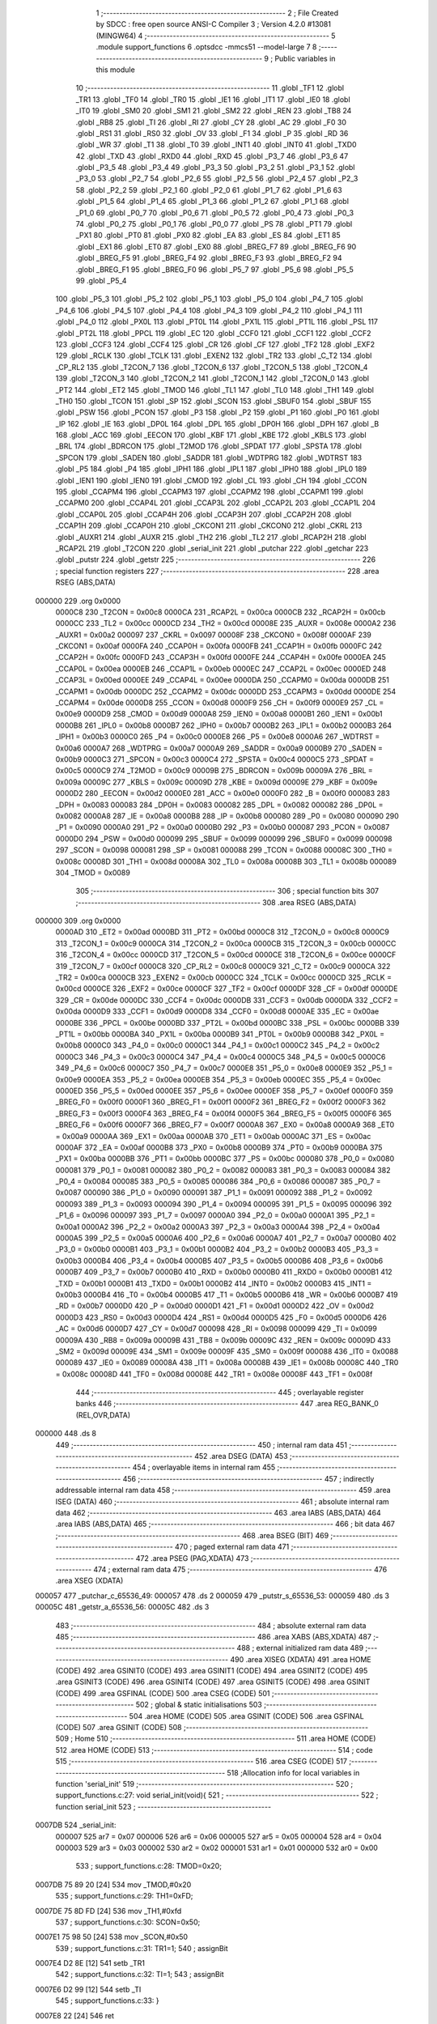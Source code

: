                                       1 ;--------------------------------------------------------
                                      2 ; File Created by SDCC : free open source ANSI-C Compiler
                                      3 ; Version 4.2.0 #13081 (MINGW64)
                                      4 ;--------------------------------------------------------
                                      5 	.module support_functions
                                      6 	.optsdcc -mmcs51 --model-large
                                      7 	
                                      8 ;--------------------------------------------------------
                                      9 ; Public variables in this module
                                     10 ;--------------------------------------------------------
                                     11 	.globl _TF1
                                     12 	.globl _TR1
                                     13 	.globl _TF0
                                     14 	.globl _TR0
                                     15 	.globl _IE1
                                     16 	.globl _IT1
                                     17 	.globl _IE0
                                     18 	.globl _IT0
                                     19 	.globl _SM0
                                     20 	.globl _SM1
                                     21 	.globl _SM2
                                     22 	.globl _REN
                                     23 	.globl _TB8
                                     24 	.globl _RB8
                                     25 	.globl _TI
                                     26 	.globl _RI
                                     27 	.globl _CY
                                     28 	.globl _AC
                                     29 	.globl _F0
                                     30 	.globl _RS1
                                     31 	.globl _RS0
                                     32 	.globl _OV
                                     33 	.globl _F1
                                     34 	.globl _P
                                     35 	.globl _RD
                                     36 	.globl _WR
                                     37 	.globl _T1
                                     38 	.globl _T0
                                     39 	.globl _INT1
                                     40 	.globl _INT0
                                     41 	.globl _TXD0
                                     42 	.globl _TXD
                                     43 	.globl _RXD0
                                     44 	.globl _RXD
                                     45 	.globl _P3_7
                                     46 	.globl _P3_6
                                     47 	.globl _P3_5
                                     48 	.globl _P3_4
                                     49 	.globl _P3_3
                                     50 	.globl _P3_2
                                     51 	.globl _P3_1
                                     52 	.globl _P3_0
                                     53 	.globl _P2_7
                                     54 	.globl _P2_6
                                     55 	.globl _P2_5
                                     56 	.globl _P2_4
                                     57 	.globl _P2_3
                                     58 	.globl _P2_2
                                     59 	.globl _P2_1
                                     60 	.globl _P2_0
                                     61 	.globl _P1_7
                                     62 	.globl _P1_6
                                     63 	.globl _P1_5
                                     64 	.globl _P1_4
                                     65 	.globl _P1_3
                                     66 	.globl _P1_2
                                     67 	.globl _P1_1
                                     68 	.globl _P1_0
                                     69 	.globl _P0_7
                                     70 	.globl _P0_6
                                     71 	.globl _P0_5
                                     72 	.globl _P0_4
                                     73 	.globl _P0_3
                                     74 	.globl _P0_2
                                     75 	.globl _P0_1
                                     76 	.globl _P0_0
                                     77 	.globl _PS
                                     78 	.globl _PT1
                                     79 	.globl _PX1
                                     80 	.globl _PT0
                                     81 	.globl _PX0
                                     82 	.globl _EA
                                     83 	.globl _ES
                                     84 	.globl _ET1
                                     85 	.globl _EX1
                                     86 	.globl _ET0
                                     87 	.globl _EX0
                                     88 	.globl _BREG_F7
                                     89 	.globl _BREG_F6
                                     90 	.globl _BREG_F5
                                     91 	.globl _BREG_F4
                                     92 	.globl _BREG_F3
                                     93 	.globl _BREG_F2
                                     94 	.globl _BREG_F1
                                     95 	.globl _BREG_F0
                                     96 	.globl _P5_7
                                     97 	.globl _P5_6
                                     98 	.globl _P5_5
                                     99 	.globl _P5_4
                                    100 	.globl _P5_3
                                    101 	.globl _P5_2
                                    102 	.globl _P5_1
                                    103 	.globl _P5_0
                                    104 	.globl _P4_7
                                    105 	.globl _P4_6
                                    106 	.globl _P4_5
                                    107 	.globl _P4_4
                                    108 	.globl _P4_3
                                    109 	.globl _P4_2
                                    110 	.globl _P4_1
                                    111 	.globl _P4_0
                                    112 	.globl _PX0L
                                    113 	.globl _PT0L
                                    114 	.globl _PX1L
                                    115 	.globl _PT1L
                                    116 	.globl _PSL
                                    117 	.globl _PT2L
                                    118 	.globl _PPCL
                                    119 	.globl _EC
                                    120 	.globl _CCF0
                                    121 	.globl _CCF1
                                    122 	.globl _CCF2
                                    123 	.globl _CCF3
                                    124 	.globl _CCF4
                                    125 	.globl _CR
                                    126 	.globl _CF
                                    127 	.globl _TF2
                                    128 	.globl _EXF2
                                    129 	.globl _RCLK
                                    130 	.globl _TCLK
                                    131 	.globl _EXEN2
                                    132 	.globl _TR2
                                    133 	.globl _C_T2
                                    134 	.globl _CP_RL2
                                    135 	.globl _T2CON_7
                                    136 	.globl _T2CON_6
                                    137 	.globl _T2CON_5
                                    138 	.globl _T2CON_4
                                    139 	.globl _T2CON_3
                                    140 	.globl _T2CON_2
                                    141 	.globl _T2CON_1
                                    142 	.globl _T2CON_0
                                    143 	.globl _PT2
                                    144 	.globl _ET2
                                    145 	.globl _TMOD
                                    146 	.globl _TL1
                                    147 	.globl _TL0
                                    148 	.globl _TH1
                                    149 	.globl _TH0
                                    150 	.globl _TCON
                                    151 	.globl _SP
                                    152 	.globl _SCON
                                    153 	.globl _SBUF0
                                    154 	.globl _SBUF
                                    155 	.globl _PSW
                                    156 	.globl _PCON
                                    157 	.globl _P3
                                    158 	.globl _P2
                                    159 	.globl _P1
                                    160 	.globl _P0
                                    161 	.globl _IP
                                    162 	.globl _IE
                                    163 	.globl _DP0L
                                    164 	.globl _DPL
                                    165 	.globl _DP0H
                                    166 	.globl _DPH
                                    167 	.globl _B
                                    168 	.globl _ACC
                                    169 	.globl _EECON
                                    170 	.globl _KBF
                                    171 	.globl _KBE
                                    172 	.globl _KBLS
                                    173 	.globl _BRL
                                    174 	.globl _BDRCON
                                    175 	.globl _T2MOD
                                    176 	.globl _SPDAT
                                    177 	.globl _SPSTA
                                    178 	.globl _SPCON
                                    179 	.globl _SADEN
                                    180 	.globl _SADDR
                                    181 	.globl _WDTPRG
                                    182 	.globl _WDTRST
                                    183 	.globl _P5
                                    184 	.globl _P4
                                    185 	.globl _IPH1
                                    186 	.globl _IPL1
                                    187 	.globl _IPH0
                                    188 	.globl _IPL0
                                    189 	.globl _IEN1
                                    190 	.globl _IEN0
                                    191 	.globl _CMOD
                                    192 	.globl _CL
                                    193 	.globl _CH
                                    194 	.globl _CCON
                                    195 	.globl _CCAPM4
                                    196 	.globl _CCAPM3
                                    197 	.globl _CCAPM2
                                    198 	.globl _CCAPM1
                                    199 	.globl _CCAPM0
                                    200 	.globl _CCAP4L
                                    201 	.globl _CCAP3L
                                    202 	.globl _CCAP2L
                                    203 	.globl _CCAP1L
                                    204 	.globl _CCAP0L
                                    205 	.globl _CCAP4H
                                    206 	.globl _CCAP3H
                                    207 	.globl _CCAP2H
                                    208 	.globl _CCAP1H
                                    209 	.globl _CCAP0H
                                    210 	.globl _CKCON1
                                    211 	.globl _CKCON0
                                    212 	.globl _CKRL
                                    213 	.globl _AUXR1
                                    214 	.globl _AUXR
                                    215 	.globl _TH2
                                    216 	.globl _TL2
                                    217 	.globl _RCAP2H
                                    218 	.globl _RCAP2L
                                    219 	.globl _T2CON
                                    220 	.globl _serial_init
                                    221 	.globl _putchar
                                    222 	.globl _getchar
                                    223 	.globl _putstr
                                    224 	.globl _getstr
                                    225 ;--------------------------------------------------------
                                    226 ; special function registers
                                    227 ;--------------------------------------------------------
                                    228 	.area RSEG    (ABS,DATA)
      000000                        229 	.org 0x0000
                           0000C8   230 _T2CON	=	0x00c8
                           0000CA   231 _RCAP2L	=	0x00ca
                           0000CB   232 _RCAP2H	=	0x00cb
                           0000CC   233 _TL2	=	0x00cc
                           0000CD   234 _TH2	=	0x00cd
                           00008E   235 _AUXR	=	0x008e
                           0000A2   236 _AUXR1	=	0x00a2
                           000097   237 _CKRL	=	0x0097
                           00008F   238 _CKCON0	=	0x008f
                           0000AF   239 _CKCON1	=	0x00af
                           0000FA   240 _CCAP0H	=	0x00fa
                           0000FB   241 _CCAP1H	=	0x00fb
                           0000FC   242 _CCAP2H	=	0x00fc
                           0000FD   243 _CCAP3H	=	0x00fd
                           0000FE   244 _CCAP4H	=	0x00fe
                           0000EA   245 _CCAP0L	=	0x00ea
                           0000EB   246 _CCAP1L	=	0x00eb
                           0000EC   247 _CCAP2L	=	0x00ec
                           0000ED   248 _CCAP3L	=	0x00ed
                           0000EE   249 _CCAP4L	=	0x00ee
                           0000DA   250 _CCAPM0	=	0x00da
                           0000DB   251 _CCAPM1	=	0x00db
                           0000DC   252 _CCAPM2	=	0x00dc
                           0000DD   253 _CCAPM3	=	0x00dd
                           0000DE   254 _CCAPM4	=	0x00de
                           0000D8   255 _CCON	=	0x00d8
                           0000F9   256 _CH	=	0x00f9
                           0000E9   257 _CL	=	0x00e9
                           0000D9   258 _CMOD	=	0x00d9
                           0000A8   259 _IEN0	=	0x00a8
                           0000B1   260 _IEN1	=	0x00b1
                           0000B8   261 _IPL0	=	0x00b8
                           0000B7   262 _IPH0	=	0x00b7
                           0000B2   263 _IPL1	=	0x00b2
                           0000B3   264 _IPH1	=	0x00b3
                           0000C0   265 _P4	=	0x00c0
                           0000E8   266 _P5	=	0x00e8
                           0000A6   267 _WDTRST	=	0x00a6
                           0000A7   268 _WDTPRG	=	0x00a7
                           0000A9   269 _SADDR	=	0x00a9
                           0000B9   270 _SADEN	=	0x00b9
                           0000C3   271 _SPCON	=	0x00c3
                           0000C4   272 _SPSTA	=	0x00c4
                           0000C5   273 _SPDAT	=	0x00c5
                           0000C9   274 _T2MOD	=	0x00c9
                           00009B   275 _BDRCON	=	0x009b
                           00009A   276 _BRL	=	0x009a
                           00009C   277 _KBLS	=	0x009c
                           00009D   278 _KBE	=	0x009d
                           00009E   279 _KBF	=	0x009e
                           0000D2   280 _EECON	=	0x00d2
                           0000E0   281 _ACC	=	0x00e0
                           0000F0   282 _B	=	0x00f0
                           000083   283 _DPH	=	0x0083
                           000083   284 _DP0H	=	0x0083
                           000082   285 _DPL	=	0x0082
                           000082   286 _DP0L	=	0x0082
                           0000A8   287 _IE	=	0x00a8
                           0000B8   288 _IP	=	0x00b8
                           000080   289 _P0	=	0x0080
                           000090   290 _P1	=	0x0090
                           0000A0   291 _P2	=	0x00a0
                           0000B0   292 _P3	=	0x00b0
                           000087   293 _PCON	=	0x0087
                           0000D0   294 _PSW	=	0x00d0
                           000099   295 _SBUF	=	0x0099
                           000099   296 _SBUF0	=	0x0099
                           000098   297 _SCON	=	0x0098
                           000081   298 _SP	=	0x0081
                           000088   299 _TCON	=	0x0088
                           00008C   300 _TH0	=	0x008c
                           00008D   301 _TH1	=	0x008d
                           00008A   302 _TL0	=	0x008a
                           00008B   303 _TL1	=	0x008b
                           000089   304 _TMOD	=	0x0089
                                    305 ;--------------------------------------------------------
                                    306 ; special function bits
                                    307 ;--------------------------------------------------------
                                    308 	.area RSEG    (ABS,DATA)
      000000                        309 	.org 0x0000
                           0000AD   310 _ET2	=	0x00ad
                           0000BD   311 _PT2	=	0x00bd
                           0000C8   312 _T2CON_0	=	0x00c8
                           0000C9   313 _T2CON_1	=	0x00c9
                           0000CA   314 _T2CON_2	=	0x00ca
                           0000CB   315 _T2CON_3	=	0x00cb
                           0000CC   316 _T2CON_4	=	0x00cc
                           0000CD   317 _T2CON_5	=	0x00cd
                           0000CE   318 _T2CON_6	=	0x00ce
                           0000CF   319 _T2CON_7	=	0x00cf
                           0000C8   320 _CP_RL2	=	0x00c8
                           0000C9   321 _C_T2	=	0x00c9
                           0000CA   322 _TR2	=	0x00ca
                           0000CB   323 _EXEN2	=	0x00cb
                           0000CC   324 _TCLK	=	0x00cc
                           0000CD   325 _RCLK	=	0x00cd
                           0000CE   326 _EXF2	=	0x00ce
                           0000CF   327 _TF2	=	0x00cf
                           0000DF   328 _CF	=	0x00df
                           0000DE   329 _CR	=	0x00de
                           0000DC   330 _CCF4	=	0x00dc
                           0000DB   331 _CCF3	=	0x00db
                           0000DA   332 _CCF2	=	0x00da
                           0000D9   333 _CCF1	=	0x00d9
                           0000D8   334 _CCF0	=	0x00d8
                           0000AE   335 _EC	=	0x00ae
                           0000BE   336 _PPCL	=	0x00be
                           0000BD   337 _PT2L	=	0x00bd
                           0000BC   338 _PSL	=	0x00bc
                           0000BB   339 _PT1L	=	0x00bb
                           0000BA   340 _PX1L	=	0x00ba
                           0000B9   341 _PT0L	=	0x00b9
                           0000B8   342 _PX0L	=	0x00b8
                           0000C0   343 _P4_0	=	0x00c0
                           0000C1   344 _P4_1	=	0x00c1
                           0000C2   345 _P4_2	=	0x00c2
                           0000C3   346 _P4_3	=	0x00c3
                           0000C4   347 _P4_4	=	0x00c4
                           0000C5   348 _P4_5	=	0x00c5
                           0000C6   349 _P4_6	=	0x00c6
                           0000C7   350 _P4_7	=	0x00c7
                           0000E8   351 _P5_0	=	0x00e8
                           0000E9   352 _P5_1	=	0x00e9
                           0000EA   353 _P5_2	=	0x00ea
                           0000EB   354 _P5_3	=	0x00eb
                           0000EC   355 _P5_4	=	0x00ec
                           0000ED   356 _P5_5	=	0x00ed
                           0000EE   357 _P5_6	=	0x00ee
                           0000EF   358 _P5_7	=	0x00ef
                           0000F0   359 _BREG_F0	=	0x00f0
                           0000F1   360 _BREG_F1	=	0x00f1
                           0000F2   361 _BREG_F2	=	0x00f2
                           0000F3   362 _BREG_F3	=	0x00f3
                           0000F4   363 _BREG_F4	=	0x00f4
                           0000F5   364 _BREG_F5	=	0x00f5
                           0000F6   365 _BREG_F6	=	0x00f6
                           0000F7   366 _BREG_F7	=	0x00f7
                           0000A8   367 _EX0	=	0x00a8
                           0000A9   368 _ET0	=	0x00a9
                           0000AA   369 _EX1	=	0x00aa
                           0000AB   370 _ET1	=	0x00ab
                           0000AC   371 _ES	=	0x00ac
                           0000AF   372 _EA	=	0x00af
                           0000B8   373 _PX0	=	0x00b8
                           0000B9   374 _PT0	=	0x00b9
                           0000BA   375 _PX1	=	0x00ba
                           0000BB   376 _PT1	=	0x00bb
                           0000BC   377 _PS	=	0x00bc
                           000080   378 _P0_0	=	0x0080
                           000081   379 _P0_1	=	0x0081
                           000082   380 _P0_2	=	0x0082
                           000083   381 _P0_3	=	0x0083
                           000084   382 _P0_4	=	0x0084
                           000085   383 _P0_5	=	0x0085
                           000086   384 _P0_6	=	0x0086
                           000087   385 _P0_7	=	0x0087
                           000090   386 _P1_0	=	0x0090
                           000091   387 _P1_1	=	0x0091
                           000092   388 _P1_2	=	0x0092
                           000093   389 _P1_3	=	0x0093
                           000094   390 _P1_4	=	0x0094
                           000095   391 _P1_5	=	0x0095
                           000096   392 _P1_6	=	0x0096
                           000097   393 _P1_7	=	0x0097
                           0000A0   394 _P2_0	=	0x00a0
                           0000A1   395 _P2_1	=	0x00a1
                           0000A2   396 _P2_2	=	0x00a2
                           0000A3   397 _P2_3	=	0x00a3
                           0000A4   398 _P2_4	=	0x00a4
                           0000A5   399 _P2_5	=	0x00a5
                           0000A6   400 _P2_6	=	0x00a6
                           0000A7   401 _P2_7	=	0x00a7
                           0000B0   402 _P3_0	=	0x00b0
                           0000B1   403 _P3_1	=	0x00b1
                           0000B2   404 _P3_2	=	0x00b2
                           0000B3   405 _P3_3	=	0x00b3
                           0000B4   406 _P3_4	=	0x00b4
                           0000B5   407 _P3_5	=	0x00b5
                           0000B6   408 _P3_6	=	0x00b6
                           0000B7   409 _P3_7	=	0x00b7
                           0000B0   410 _RXD	=	0x00b0
                           0000B0   411 _RXD0	=	0x00b0
                           0000B1   412 _TXD	=	0x00b1
                           0000B1   413 _TXD0	=	0x00b1
                           0000B2   414 _INT0	=	0x00b2
                           0000B3   415 _INT1	=	0x00b3
                           0000B4   416 _T0	=	0x00b4
                           0000B5   417 _T1	=	0x00b5
                           0000B6   418 _WR	=	0x00b6
                           0000B7   419 _RD	=	0x00b7
                           0000D0   420 _P	=	0x00d0
                           0000D1   421 _F1	=	0x00d1
                           0000D2   422 _OV	=	0x00d2
                           0000D3   423 _RS0	=	0x00d3
                           0000D4   424 _RS1	=	0x00d4
                           0000D5   425 _F0	=	0x00d5
                           0000D6   426 _AC	=	0x00d6
                           0000D7   427 _CY	=	0x00d7
                           000098   428 _RI	=	0x0098
                           000099   429 _TI	=	0x0099
                           00009A   430 _RB8	=	0x009a
                           00009B   431 _TB8	=	0x009b
                           00009C   432 _REN	=	0x009c
                           00009D   433 _SM2	=	0x009d
                           00009E   434 _SM1	=	0x009e
                           00009F   435 _SM0	=	0x009f
                           000088   436 _IT0	=	0x0088
                           000089   437 _IE0	=	0x0089
                           00008A   438 _IT1	=	0x008a
                           00008B   439 _IE1	=	0x008b
                           00008C   440 _TR0	=	0x008c
                           00008D   441 _TF0	=	0x008d
                           00008E   442 _TR1	=	0x008e
                           00008F   443 _TF1	=	0x008f
                                    444 ;--------------------------------------------------------
                                    445 ; overlayable register banks
                                    446 ;--------------------------------------------------------
                                    447 	.area REG_BANK_0	(REL,OVR,DATA)
      000000                        448 	.ds 8
                                    449 ;--------------------------------------------------------
                                    450 ; internal ram data
                                    451 ;--------------------------------------------------------
                                    452 	.area DSEG    (DATA)
                                    453 ;--------------------------------------------------------
                                    454 ; overlayable items in internal ram
                                    455 ;--------------------------------------------------------
                                    456 ;--------------------------------------------------------
                                    457 ; indirectly addressable internal ram data
                                    458 ;--------------------------------------------------------
                                    459 	.area ISEG    (DATA)
                                    460 ;--------------------------------------------------------
                                    461 ; absolute internal ram data
                                    462 ;--------------------------------------------------------
                                    463 	.area IABS    (ABS,DATA)
                                    464 	.area IABS    (ABS,DATA)
                                    465 ;--------------------------------------------------------
                                    466 ; bit data
                                    467 ;--------------------------------------------------------
                                    468 	.area BSEG    (BIT)
                                    469 ;--------------------------------------------------------
                                    470 ; paged external ram data
                                    471 ;--------------------------------------------------------
                                    472 	.area PSEG    (PAG,XDATA)
                                    473 ;--------------------------------------------------------
                                    474 ; external ram data
                                    475 ;--------------------------------------------------------
                                    476 	.area XSEG    (XDATA)
      000057                        477 _putchar_c_65536_49:
      000057                        478 	.ds 2
      000059                        479 _putstr_s_65536_53:
      000059                        480 	.ds 3
      00005C                        481 _getstr_a_65536_56:
      00005C                        482 	.ds 3
                                    483 ;--------------------------------------------------------
                                    484 ; absolute external ram data
                                    485 ;--------------------------------------------------------
                                    486 	.area XABS    (ABS,XDATA)
                                    487 ;--------------------------------------------------------
                                    488 ; external initialized ram data
                                    489 ;--------------------------------------------------------
                                    490 	.area XISEG   (XDATA)
                                    491 	.area HOME    (CODE)
                                    492 	.area GSINIT0 (CODE)
                                    493 	.area GSINIT1 (CODE)
                                    494 	.area GSINIT2 (CODE)
                                    495 	.area GSINIT3 (CODE)
                                    496 	.area GSINIT4 (CODE)
                                    497 	.area GSINIT5 (CODE)
                                    498 	.area GSINIT  (CODE)
                                    499 	.area GSFINAL (CODE)
                                    500 	.area CSEG    (CODE)
                                    501 ;--------------------------------------------------------
                                    502 ; global & static initialisations
                                    503 ;--------------------------------------------------------
                                    504 	.area HOME    (CODE)
                                    505 	.area GSINIT  (CODE)
                                    506 	.area GSFINAL (CODE)
                                    507 	.area GSINIT  (CODE)
                                    508 ;--------------------------------------------------------
                                    509 ; Home
                                    510 ;--------------------------------------------------------
                                    511 	.area HOME    (CODE)
                                    512 	.area HOME    (CODE)
                                    513 ;--------------------------------------------------------
                                    514 ; code
                                    515 ;--------------------------------------------------------
                                    516 	.area CSEG    (CODE)
                                    517 ;------------------------------------------------------------
                                    518 ;Allocation info for local variables in function 'serial_init'
                                    519 ;------------------------------------------------------------
                                    520 ;	support_functions.c:27: void serial_init(void){
                                    521 ;	-----------------------------------------
                                    522 ;	 function serial_init
                                    523 ;	-----------------------------------------
      0007DB                        524 _serial_init:
                           000007   525 	ar7 = 0x07
                           000006   526 	ar6 = 0x06
                           000005   527 	ar5 = 0x05
                           000004   528 	ar4 = 0x04
                           000003   529 	ar3 = 0x03
                           000002   530 	ar2 = 0x02
                           000001   531 	ar1 = 0x01
                           000000   532 	ar0 = 0x00
                                    533 ;	support_functions.c:28: TMOD=0x20;
      0007DB 75 89 20         [24]  534 	mov	_TMOD,#0x20
                                    535 ;	support_functions.c:29: TH1=0xFD;
      0007DE 75 8D FD         [24]  536 	mov	_TH1,#0xfd
                                    537 ;	support_functions.c:30: SCON=0x50;
      0007E1 75 98 50         [24]  538 	mov	_SCON,#0x50
                                    539 ;	support_functions.c:31: TR1=1;
                                    540 ;	assignBit
      0007E4 D2 8E            [12]  541 	setb	_TR1
                                    542 ;	support_functions.c:32: TI=1;
                                    543 ;	assignBit
      0007E6 D2 99            [12]  544 	setb	_TI
                                    545 ;	support_functions.c:33: }
      0007E8 22               [24]  546 	ret
                                    547 ;------------------------------------------------------------
                                    548 ;Allocation info for local variables in function 'putchar'
                                    549 ;------------------------------------------------------------
                                    550 ;c                         Allocated with name '_putchar_c_65536_49'
                                    551 ;------------------------------------------------------------
                                    552 ;	support_functions.c:35: int putchar (int c)
                                    553 ;	-----------------------------------------
                                    554 ;	 function putchar
                                    555 ;	-----------------------------------------
      0007E9                        556 _putchar:
      0007E9 AF 83            [24]  557 	mov	r7,dph
      0007EB E5 82            [12]  558 	mov	a,dpl
      0007ED 90 00 57         [24]  559 	mov	dptr,#_putchar_c_65536_49
      0007F0 F0               [24]  560 	movx	@dptr,a
      0007F1 EF               [12]  561 	mov	a,r7
      0007F2 A3               [24]  562 	inc	dptr
      0007F3 F0               [24]  563 	movx	@dptr,a
                                    564 ;	support_functions.c:37: while (!TI);
      0007F4                        565 00101$:
      0007F4 30 99 FD         [24]  566 	jnb	_TI,00101$
                                    567 ;	support_functions.c:38: while (TI == 0);
      0007F7                        568 00104$:
      0007F7 30 99 FD         [24]  569 	jnb	_TI,00104$
                                    570 ;	support_functions.c:39: while ((SCON & 0x02) == 0);
      0007FA                        571 00107$:
      0007FA E5 98            [12]  572 	mov	a,_SCON
      0007FC 30 E1 FB         [24]  573 	jnb	acc.1,00107$
                                    574 ;	support_functions.c:41: SBUF = c;           // load serial port with transmit value
      0007FF 90 00 57         [24]  575 	mov	dptr,#_putchar_c_65536_49
      000802 E0               [24]  576 	movx	a,@dptr
      000803 FE               [12]  577 	mov	r6,a
      000804 A3               [24]  578 	inc	dptr
      000805 E0               [24]  579 	movx	a,@dptr
      000806 FF               [12]  580 	mov	r7,a
      000807 8E 99            [24]  581 	mov	_SBUF,r6
                                    582 ;	support_functions.c:42: TI = 0;             // clear TI flag
                                    583 ;	assignBit
      000809 C2 99            [12]  584 	clr	_TI
                                    585 ;	support_functions.c:44: return c;
      00080B 8E 82            [24]  586 	mov	dpl,r6
      00080D 8F 83            [24]  587 	mov	dph,r7
                                    588 ;	support_functions.c:45: }
      00080F 22               [24]  589 	ret
                                    590 ;------------------------------------------------------------
                                    591 ;Allocation info for local variables in function 'getchar'
                                    592 ;------------------------------------------------------------
                                    593 ;	support_functions.c:47: int getchar (void)
                                    594 ;	-----------------------------------------
                                    595 ;	 function getchar
                                    596 ;	-----------------------------------------
      000810                        597 _getchar:
                                    598 ;	support_functions.c:49: while (!RI);
      000810                        599 00101$:
      000810 30 98 FD         [24]  600 	jnb	_RI,00101$
                                    601 ;	support_functions.c:50: while ((SCON & 0x01) == 0);
      000813                        602 00104$:
      000813 E5 98            [12]  603 	mov	a,_SCON
      000815 30 E0 FB         [24]  604 	jnb	acc.0,00104$
                                    605 ;	support_functions.c:51: while (RI == 0);
      000818                        606 00107$:
                                    607 ;	support_functions.c:53: RI = 0;                         // clear RI flag
                                    608 ;	assignBit
      000818 10 98 02         [24]  609 	jbc	_RI,00130$
      00081B 80 FB            [24]  610 	sjmp	00107$
      00081D                        611 00130$:
                                    612 ;	support_functions.c:54: return SBUF;                    // return character from SBUF
      00081D AE 99            [24]  613 	mov	r6,_SBUF
      00081F 7F 00            [12]  614 	mov	r7,#0x00
      000821 8E 82            [24]  615 	mov	dpl,r6
      000823 8F 83            [24]  616 	mov	dph,r7
                                    617 ;	support_functions.c:55: }
      000825 22               [24]  618 	ret
                                    619 ;------------------------------------------------------------
                                    620 ;Allocation info for local variables in function 'putstr'
                                    621 ;------------------------------------------------------------
                                    622 ;s                         Allocated with name '_putstr_s_65536_53'
                                    623 ;i                         Allocated with name '_putstr_i_65536_54'
                                    624 ;------------------------------------------------------------
                                    625 ;	support_functions.c:57: int putstr (char *s)
                                    626 ;	-----------------------------------------
                                    627 ;	 function putstr
                                    628 ;	-----------------------------------------
      000826                        629 _putstr:
      000826 AF F0            [24]  630 	mov	r7,b
      000828 AE 83            [24]  631 	mov	r6,dph
      00082A E5 82            [12]  632 	mov	a,dpl
      00082C 90 00 59         [24]  633 	mov	dptr,#_putstr_s_65536_53
      00082F F0               [24]  634 	movx	@dptr,a
      000830 EE               [12]  635 	mov	a,r6
      000831 A3               [24]  636 	inc	dptr
      000832 F0               [24]  637 	movx	@dptr,a
      000833 EF               [12]  638 	mov	a,r7
      000834 A3               [24]  639 	inc	dptr
      000835 F0               [24]  640 	movx	@dptr,a
                                    641 ;	support_functions.c:60: while (*s){            // output characters until NULL found
      000836 90 00 59         [24]  642 	mov	dptr,#_putstr_s_65536_53
      000839 E0               [24]  643 	movx	a,@dptr
      00083A FD               [12]  644 	mov	r5,a
      00083B A3               [24]  645 	inc	dptr
      00083C E0               [24]  646 	movx	a,@dptr
      00083D FE               [12]  647 	mov	r6,a
      00083E A3               [24]  648 	inc	dptr
      00083F E0               [24]  649 	movx	a,@dptr
      000840 FF               [12]  650 	mov	r7,a
      000841 7B 00            [12]  651 	mov	r3,#0x00
      000843 7C 00            [12]  652 	mov	r4,#0x00
      000845                        653 00101$:
      000845 8D 82            [24]  654 	mov	dpl,r5
      000847 8E 83            [24]  655 	mov	dph,r6
      000849 8F F0            [24]  656 	mov	b,r7
      00084B 12 1F 88         [24]  657 	lcall	__gptrget
      00084E FA               [12]  658 	mov	r2,a
      00084F 60 36            [24]  659 	jz	00108$
                                    660 ;	support_functions.c:61: putchar(*s++);
      000851 0D               [12]  661 	inc	r5
      000852 BD 00 01         [24]  662 	cjne	r5,#0x00,00116$
      000855 0E               [12]  663 	inc	r6
      000856                        664 00116$:
      000856 90 00 59         [24]  665 	mov	dptr,#_putstr_s_65536_53
      000859 ED               [12]  666 	mov	a,r5
      00085A F0               [24]  667 	movx	@dptr,a
      00085B EE               [12]  668 	mov	a,r6
      00085C A3               [24]  669 	inc	dptr
      00085D F0               [24]  670 	movx	@dptr,a
      00085E EF               [12]  671 	mov	a,r7
      00085F A3               [24]  672 	inc	dptr
      000860 F0               [24]  673 	movx	@dptr,a
      000861 8A 01            [24]  674 	mov	ar1,r2
      000863 7A 00            [12]  675 	mov	r2,#0x00
      000865 89 82            [24]  676 	mov	dpl,r1
      000867 8A 83            [24]  677 	mov	dph,r2
      000869 C0 07            [24]  678 	push	ar7
      00086B C0 06            [24]  679 	push	ar6
      00086D C0 05            [24]  680 	push	ar5
      00086F C0 04            [24]  681 	push	ar4
      000871 C0 03            [24]  682 	push	ar3
      000873 12 07 E9         [24]  683 	lcall	_putchar
      000876 D0 03            [24]  684 	pop	ar3
      000878 D0 04            [24]  685 	pop	ar4
      00087A D0 05            [24]  686 	pop	ar5
      00087C D0 06            [24]  687 	pop	ar6
      00087E D0 07            [24]  688 	pop	ar7
                                    689 ;	support_functions.c:62: i++;
      000880 0B               [12]  690 	inc	r3
      000881 BB 00 C1         [24]  691 	cjne	r3,#0x00,00101$
      000884 0C               [12]  692 	inc	r4
      000885 80 BE            [24]  693 	sjmp	00101$
      000887                        694 00108$:
      000887 90 00 59         [24]  695 	mov	dptr,#_putstr_s_65536_53
      00088A ED               [12]  696 	mov	a,r5
      00088B F0               [24]  697 	movx	@dptr,a
      00088C EE               [12]  698 	mov	a,r6
      00088D A3               [24]  699 	inc	dptr
      00088E F0               [24]  700 	movx	@dptr,a
      00088F EF               [12]  701 	mov	a,r7
      000890 A3               [24]  702 	inc	dptr
      000891 F0               [24]  703 	movx	@dptr,a
                                    704 ;	support_functions.c:64: return i+1;
      000892 0B               [12]  705 	inc	r3
      000893 BB 00 01         [24]  706 	cjne	r3,#0x00,00118$
      000896 0C               [12]  707 	inc	r4
      000897                        708 00118$:
      000897 8B 82            [24]  709 	mov	dpl,r3
      000899 8C 83            [24]  710 	mov	dph,r4
                                    711 ;	support_functions.c:65: }
      00089B 22               [24]  712 	ret
                                    713 ;------------------------------------------------------------
                                    714 ;Allocation info for local variables in function 'getstr'
                                    715 ;------------------------------------------------------------
                                    716 ;a                         Allocated with name '_getstr_a_65536_56'
                                    717 ;i                         Allocated with name '_getstr_i_65536_57'
                                    718 ;------------------------------------------------------------
                                    719 ;	support_functions.c:67: int getstr(char *a)
                                    720 ;	-----------------------------------------
                                    721 ;	 function getstr
                                    722 ;	-----------------------------------------
      00089C                        723 _getstr:
      00089C AF F0            [24]  724 	mov	r7,b
      00089E AE 83            [24]  725 	mov	r6,dph
      0008A0 E5 82            [12]  726 	mov	a,dpl
      0008A2 90 00 5C         [24]  727 	mov	dptr,#_getstr_a_65536_56
      0008A5 F0               [24]  728 	movx	@dptr,a
      0008A6 EE               [12]  729 	mov	a,r6
      0008A7 A3               [24]  730 	inc	dptr
      0008A8 F0               [24]  731 	movx	@dptr,a
      0008A9 EF               [12]  732 	mov	a,r7
      0008AA A3               [24]  733 	inc	dptr
      0008AB F0               [24]  734 	movx	@dptr,a
                                    735 ;	support_functions.c:71: do{
      0008AC 7E 00            [12]  736 	mov	r6,#0x00
      0008AE 7F 00            [12]  737 	mov	r7,#0x00
      0008B0 90 00 5C         [24]  738 	mov	dptr,#_getstr_a_65536_56
      0008B3 E0               [24]  739 	movx	a,@dptr
      0008B4 FB               [12]  740 	mov	r3,a
      0008B5 A3               [24]  741 	inc	dptr
      0008B6 E0               [24]  742 	movx	a,@dptr
      0008B7 FC               [12]  743 	mov	r4,a
      0008B8 A3               [24]  744 	inc	dptr
      0008B9 E0               [24]  745 	movx	a,@dptr
      0008BA FD               [12]  746 	mov	r5,a
      0008BB                        747 00101$:
                                    748 ;	support_functions.c:72: *a = getchar();     //get characters till enter is found
      0008BB C0 07            [24]  749 	push	ar7
      0008BD C0 06            [24]  750 	push	ar6
      0008BF C0 05            [24]  751 	push	ar5
      0008C1 C0 04            [24]  752 	push	ar4
      0008C3 C0 03            [24]  753 	push	ar3
      0008C5 12 08 10         [24]  754 	lcall	_getchar
      0008C8 A9 82            [24]  755 	mov	r1,dpl
      0008CA D0 03            [24]  756 	pop	ar3
      0008CC D0 04            [24]  757 	pop	ar4
      0008CE D0 05            [24]  758 	pop	ar5
      0008D0 D0 06            [24]  759 	pop	ar6
      0008D2 D0 07            [24]  760 	pop	ar7
      0008D4 8B 82            [24]  761 	mov	dpl,r3
      0008D6 8C 83            [24]  762 	mov	dph,r4
      0008D8 8D F0            [24]  763 	mov	b,r5
      0008DA E9               [12]  764 	mov	a,r1
      0008DB 12 0E 60         [24]  765 	lcall	__gptrput
      0008DE A3               [24]  766 	inc	dptr
      0008DF AB 82            [24]  767 	mov	r3,dpl
      0008E1 AC 83            [24]  768 	mov	r4,dph
                                    769 ;	support_functions.c:73: i++;
      0008E3 0E               [12]  770 	inc	r6
      0008E4 BE 00 01         [24]  771 	cjne	r6,#0x00,00115$
      0008E7 0F               [12]  772 	inc	r7
      0008E8                        773 00115$:
                                    774 ;	support_functions.c:74: }while(*a++ != '\r');
      0008E8 90 00 5C         [24]  775 	mov	dptr,#_getstr_a_65536_56
      0008EB EB               [12]  776 	mov	a,r3
      0008EC F0               [24]  777 	movx	@dptr,a
      0008ED EC               [12]  778 	mov	a,r4
      0008EE A3               [24]  779 	inc	dptr
      0008EF F0               [24]  780 	movx	@dptr,a
      0008F0 ED               [12]  781 	mov	a,r5
      0008F1 A3               [24]  782 	inc	dptr
      0008F2 F0               [24]  783 	movx	@dptr,a
      0008F3 B9 0D C5         [24]  784 	cjne	r1,#0x0d,00101$
                                    785 ;	support_functions.c:76: *a = '\0';          //append null character to string
      0008F6 90 00 5C         [24]  786 	mov	dptr,#_getstr_a_65536_56
      0008F9 EB               [12]  787 	mov	a,r3
      0008FA F0               [24]  788 	movx	@dptr,a
      0008FB EC               [12]  789 	mov	a,r4
      0008FC A3               [24]  790 	inc	dptr
      0008FD F0               [24]  791 	movx	@dptr,a
      0008FE ED               [12]  792 	mov	a,r5
      0008FF A3               [24]  793 	inc	dptr
      000900 F0               [24]  794 	movx	@dptr,a
      000901 8B 82            [24]  795 	mov	dpl,r3
      000903 8C 83            [24]  796 	mov	dph,r4
      000905 8D F0            [24]  797 	mov	b,r5
      000907 E4               [12]  798 	clr	a
      000908 12 0E 60         [24]  799 	lcall	__gptrput
                                    800 ;	support_functions.c:77: return i+1;
      00090B 0E               [12]  801 	inc	r6
      00090C BE 00 01         [24]  802 	cjne	r6,#0x00,00118$
      00090F 0F               [12]  803 	inc	r7
      000910                        804 00118$:
      000910 8E 82            [24]  805 	mov	dpl,r6
      000912 8F 83            [24]  806 	mov	dph,r7
                                    807 ;	support_functions.c:78: }
      000914 22               [24]  808 	ret
                                    809 	.area CSEG    (CODE)
                                    810 	.area CONST   (CODE)
                                    811 	.area XINIT   (CODE)
                                    812 	.area CABS    (ABS,CODE)
